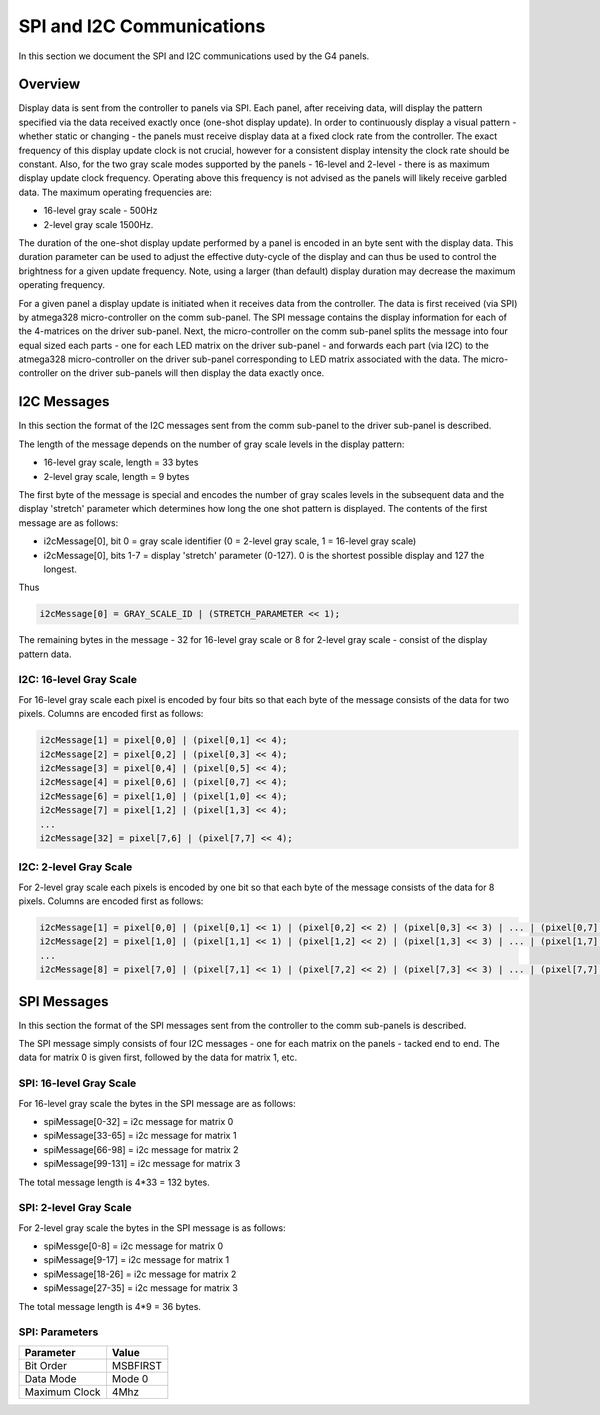 
SPI and I2C Communications
=====================================

In this section we document the SPI and I2C communications used by the G4 panels.

Overview
-------------------------------------

Display data is sent from the controller to panels via SPI. Each panel, after
receiving data, will display the pattern specified via the data received
exactly once (one-shot display update). In order to continuously display a
visual pattern - whether static or changing - the panels must receive display
data at a fixed clock rate from the controller.  The exact frequency of this
display update clock is not crucial, however for a consistent display intensity
the clock rate should be constant.   Also, for the two gray scale
modes supported by the panels - 16-level and 2-level - there is as maximum
display update clock frequency.  Operating above this frequency is not advised
as the panels will likely receive garbled data.  The maximum operating
frequencies are:

* 16-level gray scale - 500Hz
* 2-level gray scale 1500Hz.

The duration of the one-shot display update performed by a panel is encoded in
an byte sent with the display data. This duration parameter can be used to
adjust the effective duty-cycle of the display  and can thus be used to control
the brightness for a given update frequency. Note, using a larger (than default)
display duration may decrease the maximum operating frequency.

For a given panel a display update is initiated when it receives data from the
controller.  The data is first received (via SPI) by atmega328 micro-controller
on the comm sub-panel. The SPI message contains the display information for
each of the 4-matrices on the driver sub-panel. Next, the micro-controller on
the comm sub-panel splits the message into four equal sized each parts - one
for each LED matrix on the driver sub-panel - and forwards each part (via I2C)
to the atmega328 micro-controller on the driver sub-panel corresponding to LED
matrix associated with the data. The micro-controller on the driver sub-panels
will then display the data exactly once. 

I2C Messages 
------------------------------------- 
In this section the format of the I2C messages sent from the comm sub-panel to the
driver sub-panel is described. 

The length of the message depends on the number of gray scale levels in the
display pattern: 

* 16-level gray scale,  length = 33 bytes
* 2-level gray scale,  length = 9 bytes

The first byte of the message is special and encodes the number of gray scales
levels in the subsequent data and the display 'stretch' parameter which
determines how long the one shot pattern is displayed. The contents of the
first message are as follows:

* i2cMessage[0], bit 0 =  gray scale identifier (0 = 2-level gray scale, 1 = 16-level gray scale)
* i2cMessage[0], bits 1-7 = display 'stretch' parameter  (0-127). 0 is the shortest possible display and 127 the longest. 

Thus 

.. code-block:: C

    i2cMessage[0] = GRAY_SCALE_ID | (STRETCH_PARAMETER << 1);

The remaining bytes in the message - 32 for 16-level gray scale or 8 for
2-level gray scale - consist of the display pattern data. 

I2C: 16-level Gray Scale 
""""""""""""""""""""""""""""""""""""""
For 16-level gray scale each pixel is encoded by four bits so that each byte of
the message consists of the data for two pixels. Columns are encoded first as
follows:

.. code-block:: C

     i2cMessage[1] = pixel[0,0] | (pixel[0,1] << 4);
     i2cMessage[2] = pixel[0,2] | (pixel[0,3] << 4);
     i2cMessage[3] = pixel[0,4] | (pixel[0,5] << 4);
     i2cMessage[4] = pixel[0,6] | (pixel[0,7] << 4);
     i2cMessage[6] = pixel[1,0] | (pixel[1,0] << 4);
     i2cMessage[7] = pixel[1,2] | (pixel[1,3] << 4);
     ... 
     i2cMessage[32] = pixel[7,6] | (pixel[7,7] << 4);


I2C: 2-level Gray Scale
""""""""""""""""""""""""""""""""""""""
For 2-level gray scale each pixels is encoded by one bit so that each byte of the message
consists of the data for 8 pixels. Columns are encoded first as follows:

.. code-block:: C

    i2cMessage[1] = pixel[0,0] | (pixel[0,1] << 1) | (pixel[0,2] << 2) | (pixel[0,3] << 3) | ... | (pixel[0,7] << 7);
    i2cMessage[2] = pixel[1,0] | (pixel[1,1] << 1) | (pixel[1,2] << 2) | (pixel[1,3] << 3) | ... | (pixel[1,7] << 7);
    ...
    i2cMessage[8] = pixel[7,0] | (pixel[7,1] << 1) | (pixel[7,2] << 2) | (pixel[7,3] << 3) | ... | (pixel[7,7] << 7);


SPI Messages
------------------------------------- 
In this section  the format of the SPI messages sent from the controller to the
comm sub-panels is described.


The SPI message simply consists of four I2C messages - one for each matrix
on the panels - tacked end to end. The data for matrix 0 is given first,
followed by the data for matrix 1, etc. 

SPI: 16-level Gray Scale 
""""""""""""""""""""""""""""""""""""""
For 16-level gray scale the bytes in the SPI  message are  as follows: 

* spiMessage[0-32] = i2c message for matrix 0
* spiMessage[33-65] = i2c message for matrix 1
* spiMessage[66-98] = i2c message for matrix 2
* spiMessage[99-131] = i2c message for matrix 3

The total message length is 4*33 = 132 bytes.


SPI: 2-level Gray Scale
""""""""""""""""""""""""""""""""""""""
For 2-level gray scale the bytes in the SPI message is as follows:

* spiMessge[0-8] = i2c message for matrix 0
* spiMessage[9-17] = i2c message for matrix 1
* spiMessage[18-26] = i2c message for matrix 2
* spiMessage[27-35] = i2c message for matrix 3

The total message length is 4*9 = 36 bytes.

SPI: Parameters 
""""""""""""""""""""""""""""""""""""""

+-----------------+---------------+
| Parameter       | Value         |
+=================+===============+
| Bit Order       | MSBFIRST      |
+-----------------+---------------+
| Data Mode       | Mode 0        |
+-----------------+---------------+
| Maximum Clock   | 4Mhz          |
+-----------------+---------------+


